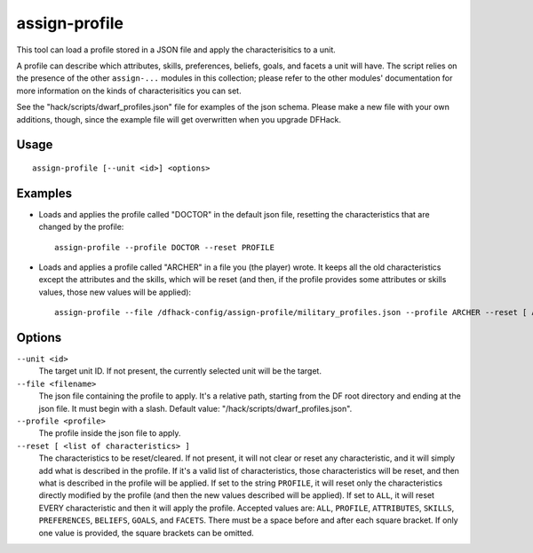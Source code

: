 assign-profile
==============

.. dfhack-tool::
    :summary: Adjust characteristics of a unit according to saved profiles.
    :tags: fort armok units

This tool can load a profile stored in a JSON file and apply the
characterisitics to a unit.

A profile can describe which attributes, skills, preferences, beliefs, goals,
and facets a unit will have. The script relies on the presence of the other
``assign-...`` modules in this collection; please refer to the other modules'
documentation for more information on the kinds of characterisitics you can set.

See the "hack/scripts/dwarf_profiles.json" file for examples of the json schema.
Please make a new file with your own additions, though, since the example file
will get overwritten when you upgrade DFHack.

Usage
-----

::

    assign-profile [--unit <id>] <options>

Examples
--------

* Loads and applies the profile called "DOCTOR" in the default json file,
  resetting the characteristics that are changed by the profile::

    assign-profile --profile DOCTOR --reset PROFILE

* Loads and applies a profile called "ARCHER" in a file you (the player) wrote.
  It keeps all the old characteristics except the attributes and the skills,
  which will be reset (and then, if the profile provides some attributes or
  skills values, those new values will be applied)::

    assign-profile --file /dfhack-config/assign-profile/military_profiles.json --profile ARCHER --reset [ ATTRIBUTES SKILLS ]

Options
-------

``--unit <id>``
    The target unit ID. If not present, the currently selected unit will be the
    target.
``--file <filename>``
    The json file containing the profile to apply. It's a relative path,
    starting from the DF root directory and ending at the json file. It must
    begin with a slash. Default value: "/hack/scripts/dwarf_profiles.json".
``--profile <profile>``
    The profile inside the json file to apply.
``--reset [ <list of characteristics> ]``
    The characteristics to be reset/cleared. If not present, it will not clear
    or reset any characteristic, and it will simply add what is described in the
    profile. If it's a valid list of characteristics, those characteristics will
    be reset, and then what is described in the profile will be applied. If set
    to the string ``PROFILE``, it will reset only the characteristics directly
    modified by the profile (and then the new values described will be applied).
    If set to ``ALL``, it will reset EVERY characteristic and then it will apply
    the profile. Accepted values are: ``ALL``, ``PROFILE``, ``ATTRIBUTES``,
    ``SKILLS``, ``PREFERENCES``, ``BELIEFS``, ``GOALS``, and ``FACETS``. There
    must be a space before and after each square bracket. If only one value is
    provided, the square brackets can be omitted.
